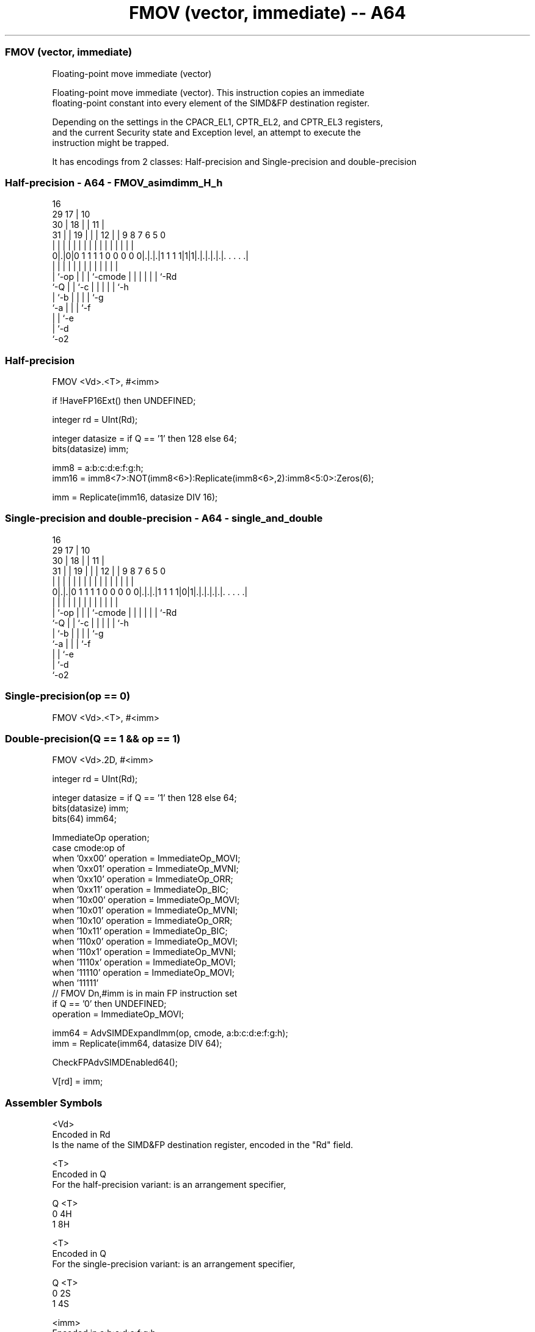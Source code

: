 .nh
.TH "FMOV (vector, immediate) -- A64" "7" " "  "instruction" "advsimd"
.SS FMOV (vector, immediate)
 Floating-point move immediate (vector)

 Floating-point move immediate (vector). This instruction copies an immediate
 floating-point constant into every element of the SIMD&FP destination register.

 Depending on the settings in the CPACR_EL1, CPTR_EL2, and CPTR_EL3 registers,
 and the current Security state and Exception level, an attempt to execute the
 instruction might be trapped.


It has encodings from 2 classes: Half-precision and Single-precision and double-precision

.SS Half-precision - A64 - FMOV_asimdimm_H_h
 
                                 16                                
       29                      17 |          10                    
     30 |                    18 | |        11 |                    
   31 | |                  19 | | |      12 | | 9 8 7 6 5         0
    | | |                   | | | |       | | | | | | | |         |
   0|.|0|0 1 1 1 1 0 0 0 0 0|.|.|.|1 1 1 1|1|1|.|.|.|.|.|. . . . .|
    | |                     | | | |       |   | | | | | |
    | `-op                  | | | `-cmode |   | | | | | `-Rd
    `-Q                     | | `-c       |   | | | | `-h
                            | `-b         |   | | | `-g
                            `-a           |   | | `-f
                                          |   | `-e
                                          |   `-d
                                          `-o2
  
  
 
.SS Half-precision
 
 FMOV  <Vd>.<T>, #<imm>
 
 if !HaveFP16Ext() then UNDEFINED;
 
 integer rd = UInt(Rd);
 
 integer datasize = if Q == '1' then 128 else 64;
 bits(datasize) imm;
 
 imm8 = a:b:c:d:e:f:g:h;
 imm16 = imm8<7>:NOT(imm8<6>):Replicate(imm8<6>,2):imm8<5:0>:Zeros(6);
 
 imm = Replicate(imm16, datasize DIV 16);
.SS Single-precision and double-precision - A64 - single_and_double
 
                                 16                                
       29                      17 |          10                    
     30 |                    18 | |        11 |                    
   31 | |                  19 | | |      12 | | 9 8 7 6 5         0
    | | |                   | | | |       | | | | | | | |         |
   0|.|.|0 1 1 1 1 0 0 0 0 0|.|.|.|1 1 1 1|0|1|.|.|.|.|.|. . . . .|
    | |                     | | | |       |   | | | | | |
    | `-op                  | | | `-cmode |   | | | | | `-Rd
    `-Q                     | | `-c       |   | | | | `-h
                            | `-b         |   | | | `-g
                            `-a           |   | | `-f
                                          |   | `-e
                                          |   `-d
                                          `-o2
  
  
 
.SS Single-precision(op == 0)
 
 FMOV  <Vd>.<T>, #<imm>
.SS Double-precision(Q == 1 && op == 1)
 
 FMOV  <Vd>.2D, #<imm>
 
 integer rd = UInt(Rd);
 
 integer datasize = if Q == '1' then 128 else 64;
 bits(datasize) imm;
 bits(64) imm64;
 
 ImmediateOp operation;
 case cmode:op of
     when '0xx00' operation = ImmediateOp_MOVI;
     when '0xx01' operation = ImmediateOp_MVNI;
     when '0xx10' operation = ImmediateOp_ORR;
     when '0xx11' operation = ImmediateOp_BIC;
     when '10x00' operation = ImmediateOp_MOVI;
     when '10x01' operation = ImmediateOp_MVNI;
     when '10x10' operation = ImmediateOp_ORR;
     when '10x11' operation = ImmediateOp_BIC;
     when '110x0' operation = ImmediateOp_MOVI;
     when '110x1' operation = ImmediateOp_MVNI;
     when '1110x' operation = ImmediateOp_MOVI;
     when '11110' operation = ImmediateOp_MOVI;
     when '11111' 
         // FMOV Dn,#imm is in main FP instruction set
         if Q == '0' then UNDEFINED;
         operation = ImmediateOp_MOVI;
 
 imm64 = AdvSIMDExpandImm(op, cmode, a:b:c:d:e:f:g:h);
 imm = Replicate(imm64, datasize DIV 64);
 
 CheckFPAdvSIMDEnabled64();
 
 V[rd] = imm;
 

.SS Assembler Symbols

 <Vd>
  Encoded in Rd
  Is the name of the SIMD&FP destination register, encoded in the "Rd" field.

 <T>
  Encoded in Q
  For the half-precision variant: is an arrangement specifier,

  Q <T> 
  0 4H  
  1 8H  

 <T>
  Encoded in Q
  For the single-precision variant: is an arrangement specifier,

  Q <T> 
  0 2S  
  1 4S  

 <imm>
  Encoded in a:b:c:d:e:f:g:h
  Is a signed floating-point constant with 3-bit exponent and normalized 4 bits
  of precision, encoded in "a:b:c:d:e:f:g:h". For details of the range of
  constants available and the encoding of <imm>, see Modified immediate
  constants in A64 floating-point instructions.



.SS Operation

 CheckFPAdvSIMDEnabled64();
 
 V[rd] = imm;

